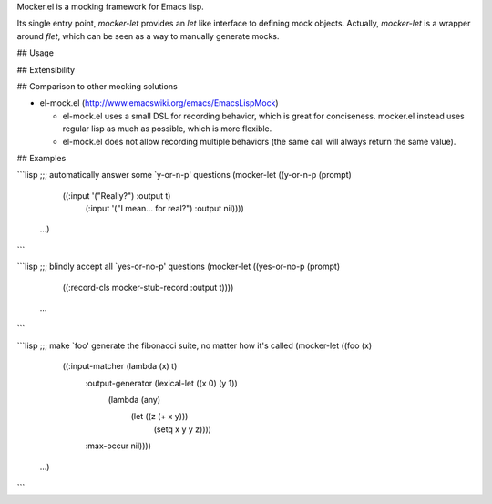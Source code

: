 Mocker.el is a mocking framework for Emacs lisp.

Its single entry point, `mocker-let` provides an `let` like interface to
defining mock objects. Actually, `mocker-let` is a wrapper around `flet`, which
can be seen as a way to manually generate mocks.

## Usage

## Extensibility

## Comparison to other mocking solutions

* el-mock.el (http://www.emacswiki.org/emacs/EmacsLispMock)

  * el-mock.el uses a small DSL for recording behavior, which is great for
    conciseness. mocker.el instead uses regular lisp as much as possible, which
    is more flexible.

  * el-mock.el does not allow recording multiple behaviors (the same call will
    always return the same value).

## Examples

```lisp
;;; automatically answer some `y-or-n-p' questions
(mocker-let ((y-or-n-p (prompt)
                       ((:input '("Really?") :output t)
                        (:input '("I mean... for real?") :output nil))))
  ...)
```

```lisp
;;; blindly accept all `yes-or-no-p' questions
(mocker-let ((yes-or-no-p (prompt)
                          ((:record-cls mocker-stub-record :output t))))
  ...
```

```lisp
;;; make `foo' generate the fibonacci suite, no matter how it's called
(mocker-let ((foo (x)
                  ((:input-matcher (lambda (x) t)
                    :output-generator (lexical-let ((x 0) (y 1))
                                        (lambda (any)
                                          (let ((z (+ x y)))
                                            (setq x y y z))))
                    :max-occur nil))))
  ...)
```
